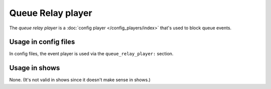 Queue Relay player
==================

The *queue relay player* is a :doc:`config player </config_players/index>` that's used to block queue events.

Usage in config files
---------------------

In config files, the event player is used via the ``queue_relay_player:`` section.

Usage in shows
--------------

None. (It's not valid in shows since it doesn't make sense in shows.)
